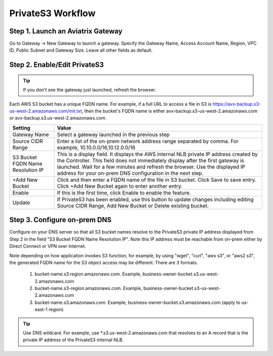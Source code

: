 .. meta::
  :description: Transfer data from on-prem to S3 using private VIF	
  :keywords: AWS Storage gateway, Secure File Copy, Secure File Transfer, AWS Transit Gateway, AWS TGW, S3, Public VIF


=========================================================
PrivateS3 Workflow
=========================================================

Step 1. Launch an Aviatrix Gateway
-------------------------------------

Go to Gateway -> New Gateway to launch a gateway. Specify the Gateway Name, Access Account Name, Region, VPC ID, 
Public Subnet and Gateway Size. Leave all other fields as default. 


Step 2. Enable/Edit PrivateS3
----------------------------------

.. tip::

  If you don't see the gateway just launched, refresh the browser. 

Each AWS S3 bucket has a unique FQDN name. For example, if a full URL to access a file in S3 is https://avx-backup.s3-us-west-2.amazonaws.com/init.txt, then the bucket's FQDN name is either avx-backup.s3-us-west-2.amazonaws.com or avx-backup.s3.us-west-2.amazonaws.com. 

===================================        ==================
**Setting**                                **Value**
===================================        ==================
Gateway Name                               Select a gateway launched in the previous step
Source CIDR Range                          Enter a list of the on-prem network address range separated by comma. For example, 10.10.0.0/16,10.12.0.0/16
S3 Bucket FQDN Name Resolution IP          This is a display field. It displays the AWS internal NLB private IP address created by the Controller. This field does not immediately display after the first gateway is launched. Wait for a few minutes and refresh the browser. Use the displayed IP address for your on-prem DNS configuration in the next step. 
+Add New Bucket                            Click and then enter a FQDN name of the file in S3 bucket. Click Save to save entry. Click +Add New Bucket again to enter another entry. 
Enable                                     If this is the first time, click Enable to enable the feature.   
Update                                     If PrivateS3 has been enabled, use this button to update changes including editing Source CIDR Range, Add New Bucket or Delete existing bucket. 
===================================        ==================


Step 3. Configure on-prem DNS 
---------------------------------

Configure on your DNS server so that all S3 bucket names resolve to the PrivateS3 private IP address displayed from Step 2 in the field "S3 Bucket FQDN Name Resolution IP". Note this IP address must be reachable from on-prem either by Direct Connect or VPN over Internet.

Note depending on how application invokes S3 function, for example, by using "wget", "curl", "aws s3", 
or "aws2 s3", the generated FQDN name for the S3 object access may be different. There are 3 formats. 

 1. bucket-name.s3.region.amazonaws.com. Example, business-owner-bucket.s3.us-west-2.amazonaws.com
 #. bucket-name.s3-region.amazonaws.com. Example, business-owner-bucket.s3-us-west-2.amazonaws.com
 #. bucket-name.s3.amazonaws.com. Example, business-owner-bucket.s3.amazonaws.com (apply to us-east-1 region)

.. tip::

  Use DNS wildcard. For example, use *.s3.us-west-2.amazonaws.com that resolves to an A record that is the private IP address of the PrivateS3 internal NLB.



.. |sfc| image:: sfc_media/sfc .png
   :scale: 30%

.. |s3_endpoint| image:: sfc_media/s3_endpoint .png
   :scale: 30%

.. |sft_deployment| image:: sfc_media/sft_deployment .png
   :scale: 30%

.. |sft_aviatrix| image:: sfc_media/sft_aviatrix .png
   :scale: 30%

.. |s3_public_vif| image:: sfc_media/s3_public_vif .png
   :scale: 30%

.. disqus::

